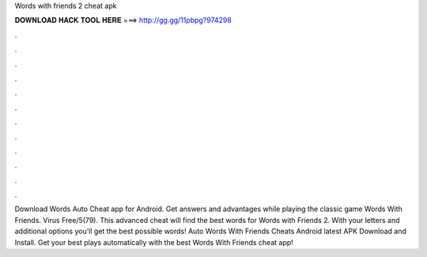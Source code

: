 Words with friends 2 cheat apk

𝐃𝐎𝐖𝐍𝐋𝐎𝐀𝐃 𝐇𝐀𝐂𝐊 𝐓𝐎𝐎𝐋 𝐇𝐄𝐑𝐄 ===> http://gg.gg/11pbpg?974298

.

.

.

.

.

.

.

.

.

.

.

.

Download Words Auto Cheat app for Android. Get answers and advantages while playing the classic game Words With Friends. Virus Free/5(79). This advanced cheat will find the best words for Words with Friends 2. With your letters and additional options you'll get the best possible words! Auto Words With Friends Cheats Android latest APK Download and Install. Get your best plays automatically with the best Words With Friends cheat app!